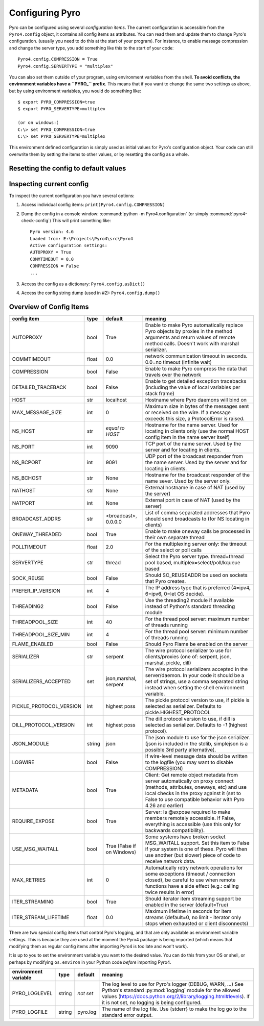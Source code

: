 .. index:: configuration

****************
Configuring Pyro
****************

Pyro can be configured using several *configuration items*.
The current configuration is accessible from the ``Pyro4.config`` object, it contains all config items as attributes.
You can read them and update them to change Pyro's configuration.
(usually you need to do this at the start of your program).
For instance, to enable message compression and change the server type, you add something like this to the start of your code::

  Pyro4.config.COMPRESSION = True
  Pyro4.config.SERVERTYPE = "multiplex"

.. index::
    double: configuration; environment variables

You can also set them outside of your program, using environment variables from the shell.
**To avoid conflicts, the environment variables have a ``PYRO_`` prefix.** This means that if you want
to change the same two settings as above, but by using environment variables, you would do something like::

    $ export PYRO_COMPRESSION=true
    $ export PYRO_SERVERTYPE=multiplex

    (or on windows:)
    C:\> set PYRO_COMPRESSION=true
    C:\> set PYRO_SERVERTYPE=multiplex

This environment defined configuration is simply used as initial values for Pyro's configuration object.
Your code can still overwrite them by setting the items to other values, or by resetting the config as a whole.


.. index:: reset config to default

Resetting the config to default values
--------------------------------------

.. method:: Pyro4.config.reset([useenvironment=True])

    Resets the configuration items to their builtin default values.
    If `useenvironment` is True, it will overwrite builtin config items with any values set
    by environment variables. If you don't trust your environment, it may be a good idea
    to reset the config items to just the builtin defaults (ignoring any environment variables)
    by calling this method with `useenvironment` set to False.
    Do this before using any other part of the Pyro library.


.. index:: current config, pyro4-check-config

Inspecting current config
-------------------------

To inspect the current configuration you have several options:

1. Access individual config items: ``print(Pyro4.config.COMPRESSION)``
2. Dump the config in a console window: :command:`python -m Pyro4.configuration` (or simply :command:`pyro4-check-config`)
   This will print something like::

        Pyro version: 4.6
        Loaded from: E:\Projects\Pyro4\src\Pyro4
        Active configuration settings:
        AUTOPROXY = True
        COMMTIMEOUT = 0.0
        COMPRESSION = False
        ...

3. Access the config as a dictionary: ``Pyro4.config.asDict()``
4. Access the config string dump (used in #2): ``Pyro4.config.dump()``


.. index:: configuration items

.. _config-items:

Overview of Config Items
------------------------

======================= ======= ============== =======
config item             type    default        meaning
======================= ======= ============== =======
AUTOPROXY               bool    True           Enable to make Pyro automatically replace Pyro objects by proxies in the method arguments and return values of remote method calls. Doesn't work with marshal serializer.
COMMTIMEOUT             float   0.0            network communication timeout in seconds. 0.0=no timeout (infinite wait)
COMPRESSION             bool    False          Enable to make Pyro compress the data that travels over the network
DETAILED_TRACEBACK      bool    False          Enable to get detailed exception tracebacks (including the value of local variables per stack frame)
HOST                    str     localhost      Hostname where Pyro daemons will bind on
MAX_MESSAGE_SIZE        int     0              Maximum size in bytes of the messages sent or received on the wire. If a message exceeds this size, a ProtocolError is raised.
NS_HOST                 str     *equal to      Hostname for the name server. Used for locating in clients only (use the normal HOST config item in the name server itself)
                                HOST*
NS_PORT                 int     9090           TCP port of the name server. Used by the server and for locating in clients.
NS_BCPORT               int     9091           UDP port of the broadcast responder from the name server. Used by the server and for locating in clients.
NS_BCHOST               str     None           Hostname for the broadcast responder of the name sever. Used by the server only.
NATHOST                 str     None           External hostname in case of NAT (used by the server)
NATPORT                 int     None           External port in case of NAT (used by the server)
BROADCAST_ADDRS         str     <broadcast>,   List of comma separated addresses that Pyro should send broadcasts to (for NS locating in clients)
                                0.0.0.0
ONEWAY_THREADED         bool    True           Enable to make oneway calls be processed in their own separate thread
POLLTIMEOUT             float   2.0            For the multiplexing server only: the timeout of the select or poll calls
SERVERTYPE              str     thread         Select the Pyro server type. thread=thread pool based, multiplex=select/poll/kqueue based
SOCK_REUSE              bool    False          Should SO_REUSEADDR be used on sockets that Pyro creates.
PREFER_IP_VERSION       int     4              The IP address type that is preferred (4=ipv4, 6=ipv6, 0=let OS decide).
THREADING2              bool    False          Use the threading2 module if available instead of Python's standard threading module
THREADPOOL_SIZE         int     40             For the thread pool server: maximum number of threads running
THREADPOOL_SIZE_MIN     int     4              For the thread pool server: minimum number of threads running
FLAME_ENABLED           bool    False          Should Pyro Flame be enabled on the server
SERIALIZER              str     serpent        The wire protocol serializer to use for clients/proxies (one of: serpent, json, marshal, pickle, dill)
SERIALIZERS_ACCEPTED    set     json,marshal,  The wire protocol serializers accepted in the server/daemon. In your code it should be a set of strings,
                                serpent        use a comma separated string instead when setting the shell environment variable.
PICKLE_PROTOCOL_VERSION int     highest poss   The pickle protocol version to use, if pickle is selected as serializer. Defaults to pickle.HIGHEST_PROTOCOL
DILL_PROTOCOL_VERSION   int     highest poss   The dill protocol version to use, if dill is selected as serializer. Defaults to `-1` (highest protocol).
JSON_MODULE             string  json           The json module to use for the json serializer. (json is included in the stdlib, simplejson is a possible 3rd party alternative).
LOGWIRE                 bool    False          If wire-level message data should be written to the logfile (you may want to disable COMPRESSION)
METADATA                bool    True           Client: Get remote object metadata from server automatically on proxy connect (methods, attributes, oneways, etc) and use local checks in the proxy against it (set to False to use compatible behavior with Pyro 4.26 and earlier)
REQUIRE_EXPOSE          bool    True           Server: Is @expose required to make members remotely accessible. If False, everything is accessible (use this only for backwards compatibility).
USE_MSG_WAITALL         bool    True (False if Some systems have broken socket MSG_WAITALL support. Set this item to False if your system is one of these. Pyro will then use another (but slower) piece of code to receive network data.
                                on Windows)
MAX_RETRIES             int     0              Automatically retry network operations for some exceptions (timeout / connection closed), be careful to use when remote functions have a side effect (e.g.: calling twice results in error)
ITER_STREAMING          bool    True           Should iterator item streaming support be enabled in the server (default=True)
ITER_STREAM_LIFETIME    float   0.0            Maximum lifetime in seconds for item streams (default=0, no limit - iterator only stops when exhausted or client disconnects)
======================= ======= ============== =======

.. index::
    double: configuration items; logging

There are two special config items that control Pyro's logging, and that are only available as environment variable settings.
This is because they are used at the moment the Pyro4 package is being imported
(which means that modifying them as regular config items after importing Pyro4 is too late and won't work).

It is up to you to set the environment variable you want to the desired value. You can do this from your OS or shell,
or perhaps by modifying ``os.environ`` in your Python code *before* importing Pyro4.


======================= ======= ============== =======
environment variable    type    default        meaning
======================= ======= ============== =======
PYRO_LOGLEVEL           string  *not set*      The log level to use for Pyro's logger (DEBUG, WARN, ...) See Python's standard :py:mod:`logging` module for the allowed values (https://docs.python.org/2/library/logging.html#levels). If it is not set, no logging is being configured.
PYRO_LOGFILE            string  pyro.log       The name of the log file. Use {stderr} to make the log go to the standard error output.
======================= ======= ============== =======
